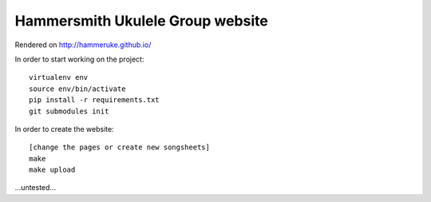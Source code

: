 Hammersmith Ukulele Group website
=================================

Rendered on http://hammeruke.github.io/

In order to start working on the project::

    virtualenv env
    source env/bin/activate
    pip install -r requirements.txt
    git submodules init

In order to create the website::

    [change the pages or create new songsheets]
    make
    make upload

...untested...
